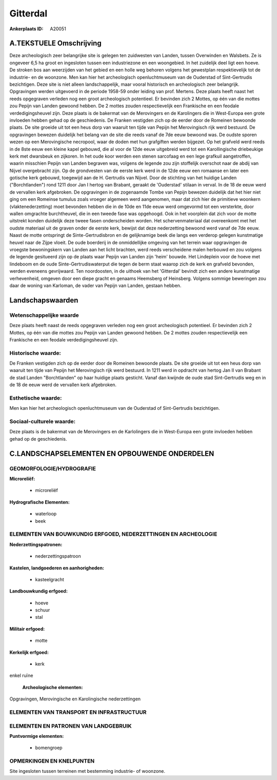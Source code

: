 Gitterdal
=========

:Ankerplaats ID: A20051




A.TEKSTUELE Omschrijving
------------

Deze archeologisch zeer belangrijke site is gelegen ten zuidwesten van
Landen, tussen Overwinden en Walsbets. Ze is ongeveer 6,5 ha groot en
ingesloten tussen een industriezone en een woongebied. In het zuidelijk
deel ligt een hoeve. De stroken bos aan weerzijden van het gebied en een
holle weg behoren volgens het gewestplan respektievelijk tot de
industrie- en de woonzone. Men kan hier het archeologisch
openluchtmuseum van de Ouderstad of Sint-Gertrudis bezichtigen. Deze
site is niet alleen landschappelijk, maar vooral historisch en
archeologisch zeer belangrijk. Opgravingen werden uitgevoerd in de
periode 1958-59 onder leiding van prof. Mertens. Deze plaats heeft naast
het reeds opgegraven verleden nog een groot archeologisch potentieel. Er
bevinden zich 2 Mottes, op één van die mottes zou Pepijn van Landen
gewoond hebben. De 2 mottes zouden respectievelijk een Frankische en een
feodale verdedigingsheuvel zijn. Deze plaats is de bakermat van de
Merovingers en de Karolingers die in West-Europa een grote invloeden
hebben gehad op de geschiedenis. De Franken vestigden zich op de eerder
door de Romeinen bewoonde plaats. De site groeide uit tot een heus dorp
van waaruit ten tijde van Pepijn het Merovingisch rijk werd bestuurd. De
opgravingen bewezen duidelijk het belang van de site die reeds vanaf de
7de eeuw bewoond was. De oudste sporen wezen op een Merovingische
necropool, waar de doden met hun grafgiften werden bijgezet. Op het
grafveld werd reeds in de 8ste eeuw een kleine kapel gebouwd, die al
voor de 12de eeuw uitgebreid werd tot een Karollingische driebeukige
kerk met dwarsbeuk en zijkoren. In het oude koor werden een stenen
sarcofaag en een lege grafkuil aangetroffen, waarin misschien Pepijn van
Landen begraven was, volgens de legende zou zijn stoffelijk overschot
naar de abdij van Nijvel overgebracht zijn. Op de grondvesten van de
eerste kerk werd in de 12de eeuw een romaanse en later een gotische kerk
gebouwd, toegewijd aan de H. Gertrudis van Nijvel. Door de stichting van
het huidige Landen ("Borchtlanden") rond 1211 door Jan I hertog van
Brabant, geraakt de 'Ouderstad' stilaan in verval. In de 18 de eeuw werd
de vervallen kerk afgebroken. De opgravingen in de zogenaamde Tombe van
Pepijn bewezen duidelijk dat het hier niet ging om een Romeinse tumulus
zoals vroeger algemeen werd aangenomen, maar dat zich hier de primitieve
woonkern (vlaktenederzetting) moet bevonden hebben die in de 10de en
11de eeuw werd omgevormd tot een versterkte, door wallen omgrachte
burchtheuvel, die in een tweede fase was opgehoogd. Ook in het voorplein
dat zich voor de motte uitstrekt konden duidelijk deze tweee fasen
onderscheiden worden. Het schervenmateriaal dat overeenkomt met het
oudste materiaal uit de graven onder de eerste kerk, bewijst dat deze
nederzetting bewoond werd vanaf de 7de eeuw. Naast de motte ontspringt
de Sinte-Gertrudisbron en de gelijknamige beek die langs een verderop
gelegen kunstmatige heuvel naar de Zijpe vloeit. De oude boerderij in de
onmiddellijke omgeving van het terrein waar opgravingen de vroegste
bewoningskern van Landen aan het licht brachten, werd reeds verscheidene
malen herbouwd en zou volgens de legende gesitueerd zijn op de plaats
waar Pepijn van Landen zijn 'heim' bouwde. Het Lindeplein voor de hoeve
met lindeboom en de oude Sinte-Gertrudiswaterput die tegen de berm staat
waarop zich de kerk en grafveld bevonden, werden eveneens gevrijwaard.
Ten noordoosten, in de uithoek van het 'Gitterdal' bevindt zich een
andere kunstmatige verhevenheid, omgeven door een diepe gracht en
genaams Heemsberg of Heinsberg. Volgens sommige beweringen zou daar de
woning van Karloman, de vader van Pepijn van Landen, gestaan hebben. 



Landschapswaarden
-----------------


Wetenschappelijke waarde
~~~~~~~~~~~~~~~~~~~~~~~~

Deze plaats heeft naast de reeds opgegraven verleden nog een groot
archeologisch potentieel. Er bevinden zich 2 Mottes, op één van die
mottes zou Pepijn van Landen gewoond hebben. De 2 mottes zouden
respectievelijk een Frankische en een feodale verdedigingsheuvel zijn.

Historische waarde:
~~~~~~~~~~~~~~~~~~~


De Franken vestigden zich op de eerder door de Romeinen bewoonde
plaats. De site groeide uit tot een heus dorp van waaruit ten tijde van
Pepijn het Merovingisch rijk werd bestuurd. In 1211 werd in opdracht van
hertog Jan II van Brabant de stad Landen "Borchtlanden" op haar huidige
plaats gesticht. Vanaf dan kwijnde de oude stad Sint-Gertrudis weg en in
de 18 de eeuw werd de vervallen kerk afgebroken.

Esthetische waarde:
~~~~~~~~~~~~~~~~~~~

Men kan hier het archeologisch openluchtmuseum
van de Ouderstad of Sint-Gertrudis bezichtigen.


Sociaal-culturele waarde:
~~~~~~~~~~~~~~~~~~~~~~~~


Deze plaats is de bakermat van de
Merovingers en de Karlolingers die in West-Europa een grote invloeden
hebben gehad op de geschiedenis.



C.LANDSCHAPSELEMENTEN EN OPBOUWENDE ONDERDELEN
-----------------------------------------------



GEOMORFOLOGIE/HYDROGRAFIE
~~~~~~~~~~~~~~~~~~~~~~~~

**Microreliëf:**

 * microreliëf


**Hydrografische Elementen:**

 * waterloop
 * beek



ELEMENTEN VAN BOUWKUNDIG ERFGOED, NEDERZETTINGEN EN ARCHEOLOGIE
~~~~~~~~~~~~~~~~~~~~~~~~~~~~~~~~~~~~~~~~~~~~~~~~~~~~~~~~~~~~~~~

**Nederzettingspatronen:**

 * nederzettingspatroon

**Kastelen, landgoederen en aanhorigheden:**

 * kasteelgracht


**Landbouwkundig erfgoed:**

 * hoeve
 * schuur
 * stal


**Militair erfgoed:**

 * motte


**Kerkelijk erfgoed:**

 * kerk


enkel ruïne

 **Archeologische elementen:**
Opgravingen, Merovingische en Karolingische nederzettingen

ELEMENTEN VAN TRANSPORT EN INFRASTRUCTUUR
~~~~~~~~~~~~~~~~~~~~~~~~~~~~~~~~~~~~~~~~~

ELEMENTEN EN PATRONEN VAN LANDGEBRUIK
~~~~~~~~~~~~~~~~~~~~~~~~~~~~~~~~~~~~~

**Puntvormige elementen:**

 * bomengroep



OPMERKINGEN EN KNELPUNTEN
~~~~~~~~~~~~~~~~~~~~~~~~

Site ingesloten tussen terreinen met bestemming industrie- of woonzone.


